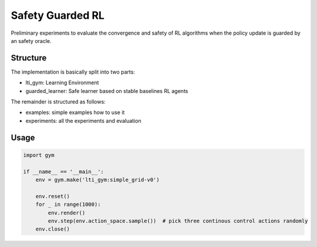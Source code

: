 =================
Safety Guarded RL
=================

Preliminary experiments to evaluate the convergence and safety of RL algorithms when the policy update is guarded by an safety oracle.


Structure
---------

The implementation is basically split into two parts:

* lti_gym: Learning Environment
* guarded_learner: Safe learner based on stable baselines RL agents

The remainder is structured as follows:

* examples: simple examples how to use it
* experiments: all the experiments and evaluation


Usage
-----

.. code-block:: python

    import gym

    if __name__ == '__main__':
        env = gym.make('lti_gym:simple_grid-v0')

        env.reset()
        for _ in range(1000):
            env.render()
            env.step(env.action_space.sample())  # pick three continous control actions randomly
        env.close()